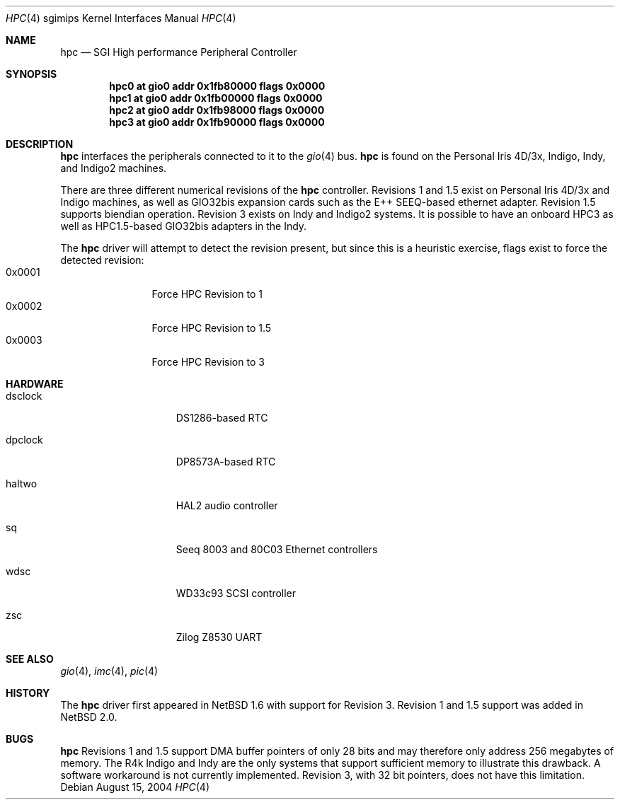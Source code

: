 .\"	$NetBSD: hpc.4,v 1.7 2004/08/15 17:47:42 rumble Exp $
.\"
.\" Copyright (c) 2002 The NetBSD Foundation, Inc.
.\" All rights reserved.
.\"
.\" This document is derived from work contributed to The NetBSD Foundation
.\" by Antti Kantee.
.\"
.\" Redistribution and use in source and binary forms, with or without
.\" modification, are permitted provided that the following conditions
.\" are met:
.\" 1. Redistributions of source code must retain the above copyright
.\"    notice, this list of conditions and the following disclaimer.
.\" 2. Redistributions in binary form must reproduce the above copyright
.\"    notice, this list of conditions and the following disclaimer in the
.\"    documentation and/or other materials provided with the distribution.
.\" 3. All advertising materials mentioning features or use of this software
.\"    must display the following acknowledgement:
.\"        This product includes software developed by the NetBSD
.\"        Foundation, Inc. and its contributors.
.\" 4. Neither the name of The NetBSD Foundation nor the names of its
.\"    contributors may be used to endorse or promote products derived
.\"    from this software without specific prior written permission.
.\"
.\" THIS SOFTWARE IS PROVIDED BY THE NETBSD FOUNDATION, INC. AND CONTRIBUTORS
.\" ``AS IS'' AND ANY EXPRESS OR IMPLIED WARRANTIES, INCLUDING, BUT NOT LIMITED
.\" TO, THE IMPLIED WARRANTIES OF MERCHANTABILITY AND FITNESS FOR A PARTICULAR
.\" PURPOSE ARE DISCLAIMED.  IN NO EVENT SHALL THE FOUNDATION OR CONTRIBUTORS BE
.\" LIABLE FOR ANY DIRECT, INDIRECT, INCIDENTAL, SPECIAL, EXEMPLARY, OR
.\" CONSEQUENTIAL DAMAGES (INCLUDING, BUT NOT LIMITED TO, PROCUREMENT OF
.\" SUBSTITUTE GOODS OR SERVICES; LOSS OF USE, DATA, OR PROFITS; OR BUSINESS
.\" INTERRUPTION) HOWEVER CAUSED AND ON ANY THEORY OF LIABILITY, WHETHER IN
.\" CONTRACT, STRICT LIABILITY, OR TORT (INCLUDING NEGLIGENCE OR OTHERWISE)
.\" ARISING IN ANY WAY OUT OF THE USE OF THIS SOFTWARE, EVEN IF ADVISED OF THE
.\" POSSIBILITY OF SUCH DAMAGE.
.\"
.Dd August 15, 2004
.Dt HPC 4 sgimips
.Os
.Sh NAME
.Nm hpc
.Nd SGI High performance Peripheral Controller
.Sh SYNOPSIS
.Cd "hpc0 at gio0 addr 0x1fb80000 flags 0x0000"
.Cd "hpc1 at gio0 addr 0x1fb00000 flags 0x0000"
.Cd "hpc2 at gio0 addr 0x1fb98000 flags 0x0000"
.Cd "hpc3 at gio0 addr 0x1fb90000 flags 0x0000"
.Sh DESCRIPTION
.Nm
interfaces the peripherals connected to it to the
.Xr gio 4
bus.
.Nm
is found on the Personal Iris 4D/3x, Indigo, Indy, and Indigo2 machines.
.Pp
There are three different numerical revisions of the
.Nm
controller.  Revisions 1 and 1.5 exist on Personal Iris 4D/3x and
Indigo machines, as well as GIO32bis expansion cards such as the
E++ SEEQ-based ethernet adapter.  Revision 1.5 supports biendian
operation.  Revision 3 exists on Indy and Indigo2 systems.  It is
possible to have an onboard HPC3 as well as HPC1.5-based GIO32bis
adapters in the Indy. 
.Pp
The
.Nm
driver will attempt to detect the revision present, but since
this is a heuristic exercise, flags exist to force the detected
revision:
.Bl -tag -compact -width "0x0000" -offset "xxxx"
.It 0x0001
Force HPC Revision to 1
.It 0x0002
Force HPC Revision to 1.5
.It 0x0003
Force HPC Revision to 3
.El
.Sh HARDWARE
.Bl -tag -width dsclock -offset indent
.It dsclock
DS1286-based RTC
.It dpclock
DP8573A-based RTC
.It haltwo
HAL2 audio controller
.It sq
Seeq 8003 and 80C03
.Tn Ethernet
controllers
.It wdsc
WD33c93
.Tn SCSI
controller
.It zsc
Zilog Z8530 UART
.El
.Sh SEE ALSO
.Xr gio 4 ,
.Xr imc 4 ,
.Xr pic 4
.Sh HISTORY
The
.Nm
driver first appeared in
.Nx 1.6
with support for Revision 3. Revision 1 and 1.5 support was added in
.Nx 2.0 .
.Sh BUGS
.Nm
Revisions 1 and 1.5 support DMA buffer pointers of only 28 bits
and may therefore only address 256 megabytes of memory.  The R4k
Indigo and Indy are the only systems that support sufficient
memory to illustrate this drawback.  A software workaround is not
currently implemented.  Revision 3, with 32 bit pointers, does not 
have this limitation.

